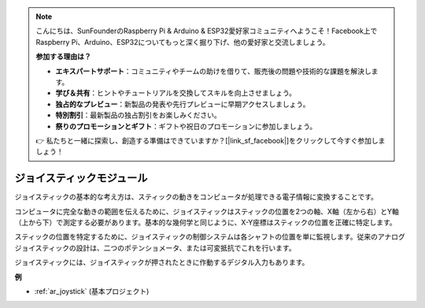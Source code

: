 .. note::

    こんにちは、SunFounderのRaspberry Pi & Arduino & ESP32愛好家コミュニティへようこそ！Facebook上でRaspberry Pi、Arduino、ESP32についてもっと深く掘り下げ、他の愛好家と交流しましょう。

    **参加する理由は？**

    - **エキスパートサポート**：コミュニティやチームの助けを借りて、販売後の問題や技術的な課題を解決します。
    - **学び＆共有**：ヒントやチュートリアルを交換してスキルを向上させましょう。
    - **独占的なプレビュー**：新製品の発表や先行プレビューに早期アクセスしましょう。
    - **特別割引**：最新製品の独占割引をお楽しみください。
    - **祭りのプロモーションとギフト**：ギフトや祝日のプロモーションに参加しましょう。

    👉 私たちと一緒に探索し、創造する準備はできていますか？[|link_sf_facebook|]をクリックして今すぐ参加しましょう！

.. _cpn_joystick:

ジョイスティックモジュール
===========================

.. image:: img/joystick_pic.png
    :align: center
    :width: 600

ジョイスティックの基本的な考え方は、スティックの動きをコンピュータが処理できる電子情報に変換することです。

コンピュータに完全な動きの範囲を伝えるために、ジョイスティックはスティックの位置を2つの軸、X軸（左から右）とY軸（上から下）で測定する必要があります。基本的な幾何学と同じように、X-Y座標はスティックの位置を正確に特定します。

スティックの位置を特定するために、ジョイスティックの制御システムは各シャフトの位置を単に監視します。従来のアナログジョイスティックの設計は、二つのポテンショメータ、または可変抵抗でこれを行います。

ジョイスティックには、ジョイスティックが押されたときに作動するデジタル入力もあります。

.. image:: img/joystick318.png
    :align: center
    :width: 600

**例**

* :ref:`ar_joystick` (基本プロジェクト)

.. * :ref:`sh_star_crossed` (Scratchプロジェクト)
.. * :ref:`sh_dragon` (Scratchプロジェクト)
